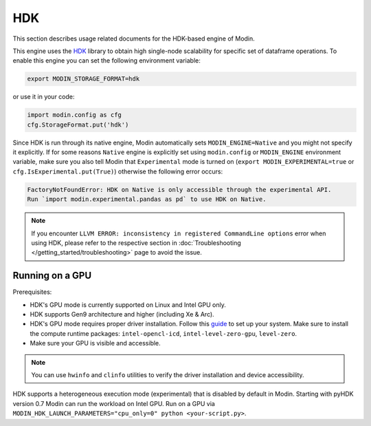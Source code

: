 HDK
===

This section describes usage related documents for the HDK-based engine of Modin.

This engine uses the HDK_ library to obtain high single-node scalability for
specific set of dataframe operations.
To enable this engine you can set the following environment variable:

.. code-block:: bash

   export MODIN_STORAGE_FORMAT=hdk

or use it in your code:

.. code-block:: python

   import modin.config as cfg
   cfg.StorageFormat.put('hdk')

Since HDK is run through its native engine, Modin automatically sets ``MODIN_ENGINE=Native`` and you might not specify it explicitly.
If for some reasons ``Native`` engine is explicitly set using ``modin.config`` or
``MODIN_ENGINE`` environment variable, make sure you also tell Modin that
``Experimental`` mode is turned on (``export MODIN_EXPERIMENTAL=true`` or 
``cfg.IsExperimental.put(True)``) otherwise the following error occurs:

.. code-block:: bash

   FactoryNotFoundError: HDK on Native is only accessible through the experimental API.
   Run `import modin.experimental.pandas as pd` to use HDK on Native.


.. note::
   If you encounter ``LLVM ERROR: inconsistency in registered CommandLine options`` error when using HDK,
   please refer to the respective section in :doc:`Troubleshooting </getting_started/troubleshooting>` page to avoid the issue.


Running on a GPU
----------------

Prerequisites:

* HDK's GPU mode is currently supported on Linux and Intel GPU only.
* HDK supports Gen9 architecture and higher (including Xe & Arc).
* HDK's GPU mode requires proper driver installation. Follow this guide_ to set up your system. Make sure to install the compute runtime packages: ``intel-opencl-icd``, ``intel-level-zero-gpu``, ``level-zero``.
* Make sure your GPU is visible and accessible.

.. note::
   You can use ``hwinfo`` and ``clinfo`` utilities to verify the driver installation and device accessibility.

HDK supports a heterogeneous execution mode (experimental) that is disabled by default in Modin. Starting with pyHDK version 0.7 Modin can run the workload on Intel GPU.
Run on a GPU via ``MODIN_HDK_LAUNCH_PARAMETERS="cpu_only=0" python <your-script.py>``.

.. _HDK: https://github.com/intel-ai/hdk
.. _guide: https://dgpu-docs.intel.com/driver/installation.html